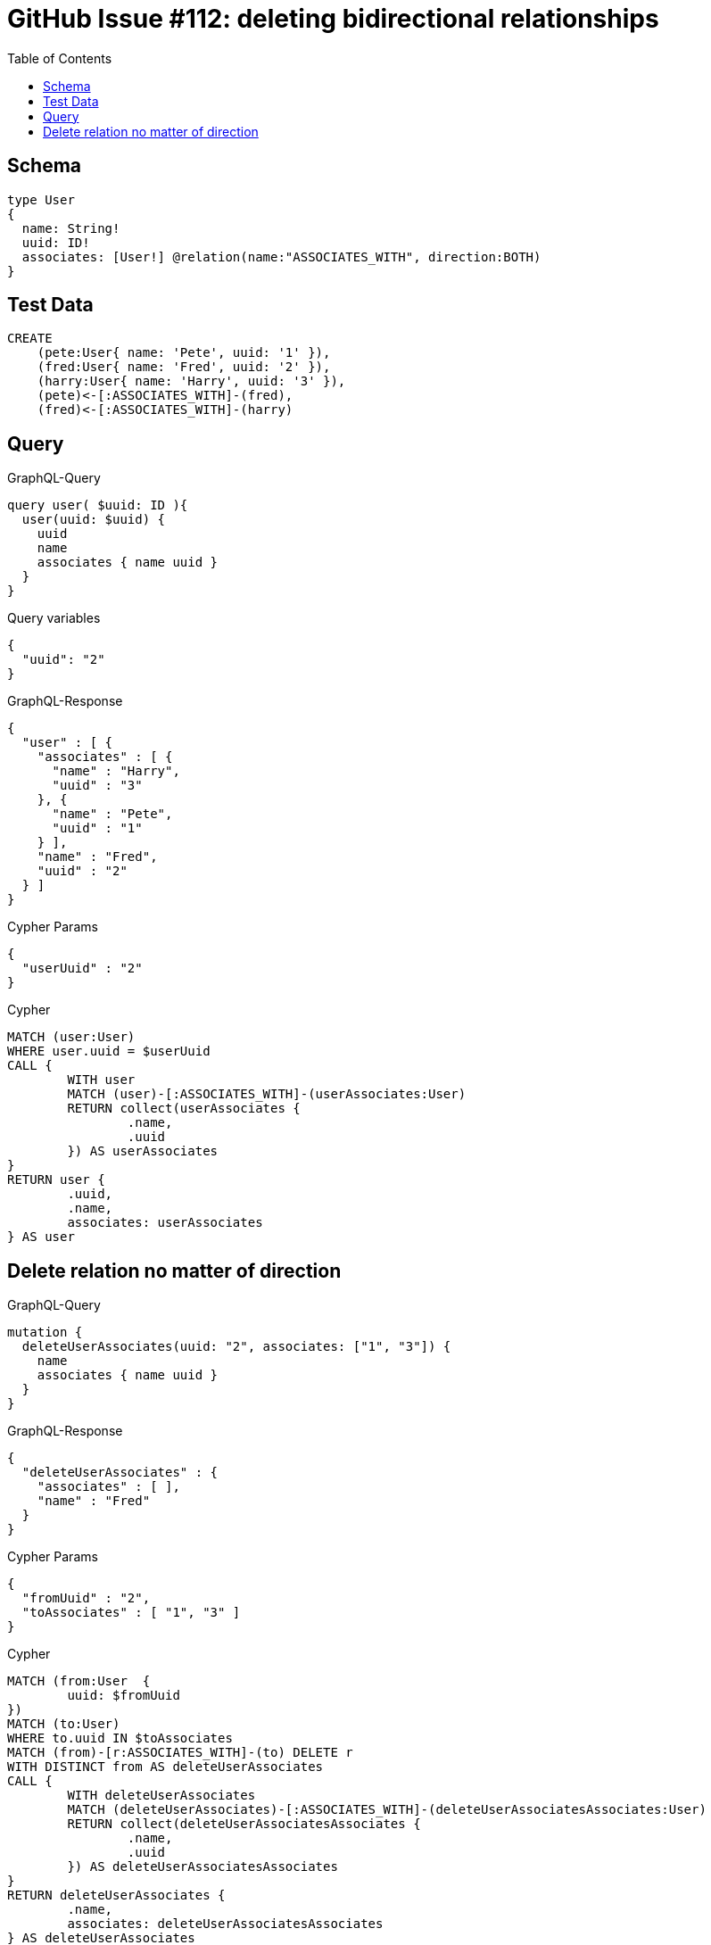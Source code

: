 :toc:

= GitHub Issue #112: deleting bidirectional relationships

== Schema

[source,graphql,schema=true]
----
type User
{
  name: String!
  uuid: ID!
  associates: [User!] @relation(name:"ASSOCIATES_WITH", direction:BOTH)
}
----

== Test Data

[source,cypher,test-data=true]
----
CREATE
    (pete:User{ name: 'Pete', uuid: '1' }),
    (fred:User{ name: 'Fred', uuid: '2' }),
    (harry:User{ name: 'Harry', uuid: '3' }),
    (pete)<-[:ASSOCIATES_WITH]-(fred),
    (fred)<-[:ASSOCIATES_WITH]-(harry)
----

== Query

.GraphQL-Query
[source,graphql]
----
query user( $uuid: ID ){
  user(uuid: $uuid) {
    uuid
    name
    associates { name uuid }
  }
}
----

.Query variables
[source,json,request=true]
----
{
  "uuid": "2"
}
----

.GraphQL-Response
[source,json,response=true,ignore-order]
----
{
  "user" : [ {
    "associates" : [ {
      "name" : "Harry",
      "uuid" : "3"
    }, {
      "name" : "Pete",
      "uuid" : "1"
    } ],
    "name" : "Fred",
    "uuid" : "2"
  } ]
}
----

.Cypher Params
[source,json]
----
{
  "userUuid" : "2"
}
----

.Cypher
[source,cypher]
----
MATCH (user:User)
WHERE user.uuid = $userUuid
CALL {
	WITH user
	MATCH (user)-[:ASSOCIATES_WITH]-(userAssociates:User)
	RETURN collect(userAssociates {
		.name,
		.uuid
	}) AS userAssociates
}
RETURN user {
	.uuid,
	.name,
	associates: userAssociates
} AS user
----

== Delete relation no matter of direction

.GraphQL-Query
[source,graphql]
----
mutation {
  deleteUserAssociates(uuid: "2", associates: ["1", "3"]) {
    name
    associates { name uuid }
  }
}
----

.GraphQL-Response
[source,json,response=true]
----
{
  "deleteUserAssociates" : {
    "associates" : [ ],
    "name" : "Fred"
  }
}
----

.Cypher Params
[source,json]
----
{
  "fromUuid" : "2",
  "toAssociates" : [ "1", "3" ]
}
----

.Cypher
[source,cypher]
----
MATCH (from:User  {
	uuid: $fromUuid
})
MATCH (to:User)
WHERE to.uuid IN $toAssociates
MATCH (from)-[r:ASSOCIATES_WITH]-(to) DELETE r
WITH DISTINCT from AS deleteUserAssociates
CALL {
	WITH deleteUserAssociates
	MATCH (deleteUserAssociates)-[:ASSOCIATES_WITH]-(deleteUserAssociatesAssociates:User)
	RETURN collect(deleteUserAssociatesAssociates {
		.name,
		.uuid
	}) AS deleteUserAssociatesAssociates
}
RETURN deleteUserAssociates {
	.name,
	associates: deleteUserAssociatesAssociates
} AS deleteUserAssociates
----
